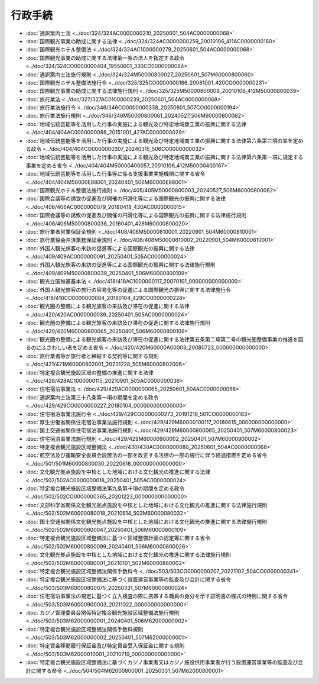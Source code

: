 ========
行政手続
========

* :doc:`通訳案内士法 <../doc/324/324AC0000000210_20250601_504AC0000000068>`
* :doc:`国際観光事業の助成に関する法律 <../doc/324/324AC0000000259_20010106_411AC0000000160>`
* :doc:`国際観光ホテル整備法 <../doc/324/324AC1000000279_20250601_504AC0000000068>`
* :doc:`国際観光事業の助成に関する法律第一条の法人を指定する政令 <../doc/324/324CO0000000404_19550601_330CO0000000084>`
* :doc:`通訳案内士法施行規則 <../doc/324/324M50000800027_20250601_507M60000800060>`
* :doc:`国際観光ホテル整備法施行令 <../doc/325/325CO0000000186_20081001_420CO0000000231>`
* :doc:`国際観光事業の助成に関する法律施行規則 <../doc/325/325M50000800008_20010106_412M50000800039>`
* :doc:`旅行業法 <../doc/327/327AC0100000239_20250601_504AC0000000068>`
* :doc:`旅行業法施行令 <../doc/346/346CO0000000338_20250601_507CO0000000194>`
* :doc:`旅行業法施行規則 <../doc/346/346M50000800061_20240527_506M60000800062>`
* :doc:`地域伝統芸能等を活用した行事の実施による観光及び特定地域商工業の振興に関する法律 <../doc/404/404AC0000000088_20151001_427AC0000000029>`
* :doc:`地域伝統芸能等を活用した行事の実施による観光及び特定地域商工業の振興に関する法律第六条第三項の率を定める政令 <../doc/404/404CO0000000307_20240315_506CO0000000032>`
* :doc:`地域伝統芸能等を活用した行事の実施による観光及び特定地域商工業の振興に関する法律第六条第一項に規定する事業を定める省令 <../doc/404/404M50000400057_20010106_412M50000400167>`
* :doc:`地域伝統芸能等を活用した行事等に係る支援事業実施機関に関する省令 <../doc/404/404M50000E88001_20240401_506M60000E88001>`
* :doc:`国際観光ホテル整備法施行規則 <../doc/405/405M50000800003_20240527_506M60000800062>`
* :doc:`国際会議等の誘致の促進及び開催の円滑化等による国際観光の振興に関する法律 <../doc/406/406AC0000000079_20180418_430AC0000000015>`
* :doc:`国際会議等の誘致の促進及び開催の円滑化等による国際観光の振興に関する法律施行規則 <../doc/406/406M50000800038_20160401_428M60000800020>`
* :doc:`旅行業者営業保証金規則 <../doc/408/408M50000810001_20220901_504M60000810001>`
* :doc:`旅行業協会弁済業務保証金規則 <../doc/408/408M50000810002_20220901_504M60000810001>`
* :doc:`外国人観光旅客の来訪の促進等による国際観光の振興に関する法律 <../doc/409/409AC0000000091_20250401_505AC0000000024>`
* :doc:`外国人観光旅客の来訪の促進等による国際観光の振興に関する法律施行規則 <../doc/409/409M50000800039_20250401_506M60000800109>`
* :doc:`観光立国推進基本法 <../doc/418/418AC1000000117_20070101_000000000000000>`
* :doc:`外国人観光旅客の旅行の容易化等の促進による国際観光の振興に関する法律施行令 <../doc/418/418CO0000000084_20180104_429CO0000000228>`
* :doc:`観光圏の整備による観光旅客の来訪及び滞在の促進に関する法律 <../doc/420/420AC0000000039_20250401_505AC0000000024>`
* :doc:`観光圏の整備による観光旅客の来訪及び滞在の促進に関する法律施行規則 <../doc/420/420M60000800065_20250401_506M60000800109>`
* :doc:`観光圏の整備による観光旅客の来訪及び滞在の促進に関する法律第五条第二項第二号の観光圏整備事業の推進を図るのにふさわしい者を定める省令 <../doc/420/420M60000A00003_20080723_000000000000000>`
* :doc:`旅行業者等が旅行者と締結する契約等に関する規則 <../doc/421/421M60000802001_20231228_505M60000802006>`
* :doc:`特定複合観光施設区域の整備の推進に関する法律 <../doc/428/428AC1000000115_20210901_503AC0000000036>`
* :doc:`住宅宿泊事業法 <../doc/429/429AC0000000065_20250601_504AC0000000068>`
* :doc:`通訳案内士法第三十八条第一項の期間を定める政令 <../doc/429/429CO0000000227_20180104_000000000000000>`
* :doc:`住宅宿泊事業法施行令 <../doc/429/429CO0000000273_20191216_501CO0000000183>`
* :doc:`厚生労働省関係住宅宿泊事業法施行規則 <../doc/429/429M60000100117_20180615_000000000000000>`
* :doc:`国土交通省関係住宅宿泊事業法施行規則 <../doc/429/429M60000800065_20250401_507M60000800023>`
* :doc:`住宅宿泊事業法施行規則 <../doc/429/429M60000900002_20250401_507M60000900002>`
* :doc:`特定複合観光施設区域整備法 <../doc/430/430AC0000000080_20250601_504AC0000000068>`
* :doc:`航空法及び運輸安全委員会設置法の一部を改正する法律の一部の施行に伴う経過措置を定める省令 <../doc/501/501M60000800030_20220618_000000000000000>`
* :doc:`文化観光拠点施設を中核とした地域における文化観光の推進に関する法律 <../doc/502/502AC0000000018_20250401_505AC0000000024>`
* :doc:`特定複合観光施設区域整備法第九条第十項の期間を定める政令 <../doc/502/502CO0000000365_20201223_000000000000000>`
* :doc:`文部科学省関係文化観光拠点施設を中核とした地域における文化観光の推進に関する法律施行規則 <../doc/502/502M60000080018_20210614_503M60000080032>`
* :doc:`国土交通省関係文化観光拠点施設を中核とした地域における文化観光の推進に関する法律施行規則 <../doc/502/502M60000800047_20250401_506M60000800109>`
* :doc:`特定複合観光施設区域整備法に基づく区域整備計画の認定等に関する省令 <../doc/502/502M60000800099_20240401_506M60000800026>`
* :doc:`文化観光拠点施設を中核とした地域における文化観光の推進に関する法律施行規則 <../doc/502/502M60000880001_20210101_502M60000880002>`
* :doc:`特定複合観光施設区域整備法関係手数料令 <../doc/503/503CO0000000207_20221102_504CO0000000341>`
* :doc:`特定複合観光施設区域整備法に基づく設置運営事業等の監査及び会計に関する省令 <../doc/503/503M60000800075_20250331_507M60000800024>`
* :doc:`住宅宿泊事業法の規定に基づく立入検査の際に携帯する職員の身分を示す証明書の様式の特例に関する省令 <../doc/503/503M60000900003_20211022_000000000000000>`
* :doc:`カジノ管理委員会関係特定複合観光施設区域整備法施行規則 <../doc/503/503M62000000001_20240401_506M62000000002>`
* :doc:`特定複合観光施設区域整備法関係手数料規則 <../doc/503/503M62000000002_20250401_507M62000000001>`
* :doc:`特定資金移動履行保証金及び特定資金受入保証金に関する規則 <../doc/503/503M62000010001_20210719_000000000000000>`
* :doc:`特定複合観光施設区域整備法に基づくカジノ事業者又はカジノ施設供用事業者が行う設置運営事業等の監査及び会計に関する命令 <../doc/504/504M62000800001_20250331_507M62000800001>`
